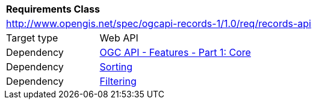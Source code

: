 [[rc_records-api]]
[cols="1,4",width="90%"]
|===
2+|*Requirements Class*
2+|http://www.opengis.net/spec/ogcapi-records-1/1.0/req/records-api
|Target type |Web API
|Dependency |http://www.opengis.net/spec/ogcapi-features-1/1.0/req/core[OGC API - Features - Part 1: Core]
|Dependency | <<rc_sorting,Sorting>>
|Dependency | <<rc_filtering,Filtering>>
|===
